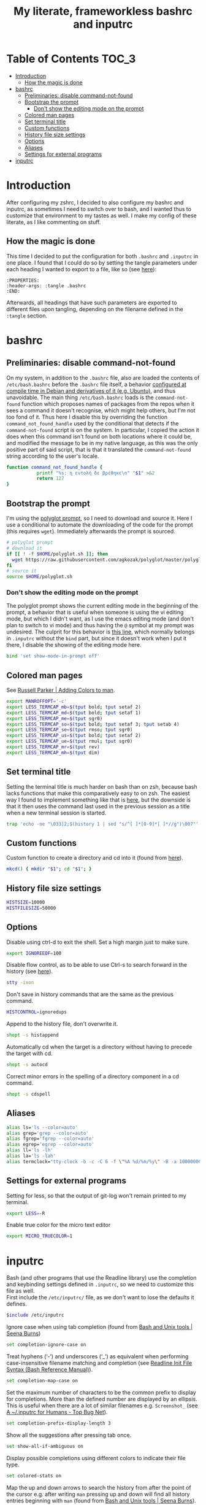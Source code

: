 #+title: My literate, frameworkless bashrc and inputrc

* Table of Contents                                                     :TOC_3:
- [[#introduction][Introduction]]
  - [[#how-the-magic-is-done][How the magic is done]]
- [[#bashrc][bashrc]]
  - [[#preliminaries-disable-command-not-found][Preliminaries: disable command-not-found]]
  - [[#bootstrap-the-prompt][Bootstrap the prompt]]
    - [[#dont-show-the-editing-mode-on-the-prompt][Don't show the editing mode on the prompt]]
  - [[#colored-man-pages][Colored man pages]]
  - [[#set-terminal-title][Set terminal title]]
  - [[#custom-functions][Custom functions]]
  - [[#history-file-size-settings][History file size settings]]
  - [[#options][Options]]
  - [[#aliases][Aliases]]
  - [[#settings-for-external-programs][Settings for external programs]]
- [[#inputrc][inputrc]]

* Introduction
After configuring my zshrc, I decided to also configure my bashrc and inputrc, as sometimes I need to switch over to bash, and I wanted thus to customize that environment to my tastes as well. I make my config of these literate, as I like commenting on stuff.
** How the magic is done
This time I decided to put the configuration for both ~.bashrc~ and ~.inputrc~ in one place. I found that I could do so by setting the tangle parameters under each heading I wanted to export to a file, like so (see [[https://org-babel.readthedocs.io/en/latest/header-args/#subtree-header-arguments][here]]):
#+begin_example
:PROPERTIES:
:header-args: :tangle .bashrc
:END:
#+end_example
Afterwards, all headings that have such parameters are exported to different files upon tangling, depending on the filename defined in the ~:tangle~ section.
* bashrc
:PROPERTIES:
:header-args: :tangle .bashrc
:END:
** Preliminaries: disable command-not-found
On my system, in addition to the ~.bashrc~ file, also are loaded the contents of ~/etc/bash.bashrc~ before the ~.bashrc~ file itself, a behavior [[https://unix.stackexchange.com/questions/187369/when-is-etc-bash-bashrc-invoked/187372#187372][configured at compile time in Debian and derivatives of it (e.g. Ubuntu)]], and thus unavoidable. The main thing ~/etc/bash.bashrc~ loads is the ~command-not-found~ function which proposes names of packages from the repos when it sees a command it doesn't recognise, which might help others, but I'm not too fond of it. Thus here I disable this by overriding the function ~command_not_found_handle~ used by the conditional that detects if the ~command-not-found~ script is on the system. In particular, I copied the action it does when this command isn't found on both locations where it could be, and modified the message to be in my native language, as this was the only positive part of said script, that is that it translated the ~command-not-found~ string according to the user's locale.
#+begin_src sh
function command_not_found_handle {
		   printf "%s: η εντολή δε βρέθηκε\n" "$1" >&2
		   return 127
}
#+end_src
** Bootstrap the prompt
I'm using the [[https://github.com/agkozak/polyglot][polyglot prompt]], so I need to download and source it. Here I use a conditional to automate the downloading of the code for the prompt (this requires ~wget~). Immediately afterwards the prompt is sourced.
#+begin_src sh
# polyglot prompt
# download it
if [[ ! -f $HOME/polyglot.sh ]]; then
  wget https://raw.githubusercontent.com/agkozak/polyglot/master/polyglot.sh
fi
# source it
source $HOME/polyglot.sh
#+end_src
*** Don't show the editing mode on the prompt
The polyglot prompt shows the current editing mode in the beginning of the prompt, a behavior that is useful when someone is using the vi editing mode, but which I didn't want, as I use the emacs editing mode (and don't plan to switch to vi mode) and thus having the ~@~ symbol at my prompt was undesired. The culprit for this behavior is [[https://github.com/agkozak/polyglot/blob/master/polyglot.sh#L436][this line]], which normally belongs in ~.inputrc~ without the ~bind~ part, but since it doesn't work when I put it there, I disable the showing of the editing mode here.
#+begin_src sh
bind 'set show-mode-in-prompt off'
#+end_src
** Colored man pages
See [[https://russellparker.me/post/2018/02/23/adding-colors-to-man/][Russell Parker | Adding Colors to man]].
#+begin_src sh
export MANROFFOPT='-c'
export LESS_TERMCAP_mb=$(tput bold; tput setaf 2)
export LESS_TERMCAP_md=$(tput bold; tput setaf 1)
export LESS_TERMCAP_me=$(tput sgr0)
export LESS_TERMCAP_so=$(tput bold; tput setaf 3; tput setab 4)
export LESS_TERMCAP_se=$(tput rmso; tput sgr0)
export LESS_TERMCAP_us=$(tput bold; tput setaf 2)
export LESS_TERMCAP_ue=$(tput rmul; tput sgr0)
export LESS_TERMCAP_mr=$(tput rev)
export LESS_TERMCAP_mh=$(tput dim)
#+end_src
** Set terminal title
Setting the terminal title is much harder on bash than on zsh, because bash lacks functions that make this comparatively easy to on zsh. The easiest way I found to implement something like that is [[https://stackoverflow.com/a/7110386][here]], but the downside is that it then uses the command last used in the previous session as a title when a new terminal session is started.
#+begin_src sh
trap 'echo -ne "\033]2;$(history 1 | sed "s/^[ ]*[0-9]*[ ]*//g")\007"' DEBUG
#+end_src
** Custom functions
Custom function to create a directory and cd into it (found from [[https://github.com/yochem/dotfiles/blob/master/.config/bash/functions#L67][here]]).
#+begin_src sh
mkcd() { mkdir "$1"; cd "$1"; }
#+end_src
** History file size settings
#+begin_src sh
HISTSIZE=10000
HISTFILESIZE=50000
#+end_src
** Options
Disable using ctrl-d to exit the shell. Set a high margin just to make sure.
#+begin_src sh
export IGNOREEOF=100
#+end_src
Disable flow control, as to be able to use Ctrl-s to search forward in the history (see [[https://unix.stackexchange.com/a/515257][here]]).
#+begin_src sh
stty -ixon
#+end_src
Don't save in history commands that are the same as the previous command.
#+begin_src sh
HISTCONTROL=ignoredups
#+end_src
Append to the history file, don't overwrite it.
#+begin_src sh
shopt -s histappend
#+end_src
Automatically cd when the target is a directory without having to precede the target with cd.
#+begin_src sh
shopt -s autocd
#+end_src
Correct minor errors in the spelling of a directory component in a cd command.
#+begin_src sh
shopt -s cdspell
#+end_src
** Aliases
#+begin_src sh
alias ls='ls --color=auto'
alias grep='grep --color=auto'
alias fgrep='fgrep --color=auto'
alias egrep='egrep --color=auto'
alias ll='ls -lh'
alias la='ls -lah'
alias termclock="tty-clock -b -c -C 6 -f \"%A %d/%m/%y\" -B -a 100000000 -d 0"
#+end_src
** Settings for external programs
Setting for less, so that the output of git-log won't remain printed to my terminal.
#+begin_src sh
export LESS=-R
#+end_src
Enable true color for the micro text editor
#+begin_src sh
export MICRO_TRUECOLOR=1
#+end_src
* inputrc
:PROPERTIES:
:header-args: :tangle .inputrc
:END:
Bash (and other programs that use the Readline library) use the completion and keybinding settings defined in ~.inputrc~, so we need to customize this file as well.\\
First include the ~/etc/inputrc/~ file, as we don't want to lose the defaults it defines.
#+begin_src sh
$include /etc/inputrc
#+end_src
Ignore case when using tab completion (found from [[http://seenaburns.com/bash-unix-tools/][Bash and Unix tools | Seena Burns]])
#+begin_src sh
set completion-ignore-case on
#+end_src
Treat hyphens (‘-’) and underscores (‘_’) as equivalent when performing case-insensitive filename matching and completion (see [[https://www.gnu.org/software/bash/manual/html_node/Readline-Init-File-Syntax.html][Readline Init File Syntax (Bash Reference Manual)]]).
#+begin_src sh
set completion-map-case on
#+end_src
Set the maximum number of characters to be the common prefix to display for completions. More than the defined number are displayed by an ellipsis. This is useful when there are a lot of similar filenames e.g. ~Screenshot_~ (see [[https://www.topbug.net/blog/2017/07/31/inputrc-for-humans/][A ~/.inputrc for Humans - Top Bug Net]]).
#+begin_src sh
set completion-prefix-display-length 3
#+end_src
Show all the suggestions after pressing tab once.
#+begin_src sh
set show-all-if-ambiguous on
#+end_src
Display possible completions using different colors to indicate their file type.
#+begin_src sh
set colored-stats on
#+end_src
Map the up and down arrows to search the history from after the point of the cursor e.g. after writing ~man~ pressing up and down will find all history entries beginning with ~man~ (found from [[http://seenaburns.com/bash-unix-tools/][Bash and Unix tools | Seena Burns]]).
#+begin_src sh
"\e[A": history-search-backward
"\e[B": history-search-forward
#+end_src
